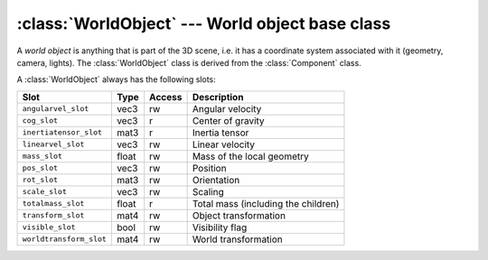 .. % WorldObject


:class:`WorldObject` --- World object base class
================================================

A *world object* is anything that is part of the 3D scene, i.e. it has a
coordinate system associated with it (geometry, camera, lights). The
:class:`WorldObject` class is derived from the :class:`Component` class.

.. class:: WorldObject(name = "object", transform = None, pos = None,  rot = None, scale = None, pivot = None, offsetTransform = None, parent = None, mass = None, material = None, visible = True, auto_insert = True)

   *name* is the name of the object which can be used to identify the object.

   *transform* is the initial transformation that should be applied to the object.
   Alternatively, you can specify the individual components *pos*, *rot* and
   *scale*.

   *pivot* is the pivot point of the object. This is the 4th column of the offset
   transformation. You can also specify the entire offset  transformation using the
   *offsetTransform* argument.

   *parent* is the parent world object and determines at which position in the
   scene graph the new object is added. If *parent* is ``None`` the object will
   become a child of the world root. The *parent* argument is only used if
   *auto_insert* is ``True``.

   *mass* is the mass of this object (this does not include the children objects).

   *material* describes the appearance of the object. It can be either  a single
   :class:`Material` object or a sequence of :class:`Material` objects.

   *visible* is a flag that determines whether the object is visible or not. This
   only affects the geometry of this WorldObject, it is not inherited by children
   objects.

   The object will be inserted into the scene automatically if  *auto_insert* is
   set to ``True``.

A :class:`WorldObject` always has the following slots:

+-------------------------+-------+--------+---------------------------+
| Slot                    | Type  | Access | Description               |
+=========================+=======+========+===========================+
| ``angularvel_slot``     | vec3  | rw     | Angular velocity          |
+-------------------------+-------+--------+---------------------------+
| ``cog_slot``            | vec3  | r      | Center of gravity         |
+-------------------------+-------+--------+---------------------------+
| ``inertiatensor_slot``  | mat3  | r      | Inertia tensor            |
+-------------------------+-------+--------+---------------------------+
| ``linearvel_slot``      | vec3  | rw     | Linear velocity           |
+-------------------------+-------+--------+---------------------------+
| ``mass_slot``           | float | rw     | Mass of the local         |
|                         |       |        | geometry                  |
+-------------------------+-------+--------+---------------------------+
| ``pos_slot``            | vec3  | rw     | Position                  |
+-------------------------+-------+--------+---------------------------+
| ``rot_slot``            | mat3  | rw     | Orientation               |
+-------------------------+-------+--------+---------------------------+
| ``scale_slot``          | vec3  | rw     | Scaling                   |
+-------------------------+-------+--------+---------------------------+
| ``totalmass_slot``      | float | r      | Total mass (including the |
|                         |       |        | children)                 |
+-------------------------+-------+--------+---------------------------+
| ``transform_slot``      | mat4  | rw     | Object transformation     |
+-------------------------+-------+--------+---------------------------+
| ``visible_slot``        | bool  | rw     | Visibility flag           |
+-------------------------+-------+--------+---------------------------+
| ``worldtransform_slot`` | mat4  | rw     | World transformation      |
+-------------------------+-------+--------+---------------------------+


.. attribute:: WorldObject.geom

   This attribute holds the visible geometry which must be derived from
   :class:`GeomObject`. The value can also be ``None`` if there is no visible
   geometry. Geometry objects can be shared between different  world objects. This
   value can be read and written.


.. attribute:: WorldObject.parent

   This attribute contains the parent world object or ``None``. You can  only read
   this attribute.


.. attribute:: WorldObject.transform

   This is the value of the mat4 slot *transform_slot* which contains the object
   transformation T. You can read and write this attribute.


.. attribute:: WorldObject.worldtransform

   This is the value of the mat4 slot *worldtransform_slot* which contains the
   world transformation (which is a concatenation of all local transformations L).
   You can only read this attribute.

   .. note::

      Note that in contrast to the *transform* slot, the *worldtransform* is not
      influenced by the offset transformation.


.. attribute:: WorldObject.pos

   This is the value of the vec3 slot *pos_slot* which contains the  position of
   the object. You can read and write this attribute.


.. attribute:: WorldObject.rot

   This is the value of the mat3 slot *rot_slot* which contains the  orientation of
   the object. You can read and write this attribute.


.. attribute:: WorldObject.scale

   This is the value of the vec3 slot *scale_slot* which contains the  scaling of
   the object. You can read and write this attribute.


.. attribute:: WorldObject.pivot

   This is the pivot point (vec3) of the object. You can read and write this
   attribute. Reading or writing this attribute is equivalent to calling
   :meth:`getOffsetTransform` or :meth:`setOffsetTransform` with a matrix that only
   modifies the 4th column.


.. attribute:: WorldObject.cog

   This is the value of the vec3 slot *cog_slot* which contains the physical center
   of gravity. This value is derived from the center of  gravity provided by the
   geometry object and the cogs and masses of the children objects. This means it
   represents the center of gravity of the  entire hierarchy. The value is given
   with respect to the pivot coordinate system P. You can only read this value.


.. attribute:: WorldObject.inertiatensor

   This is the value of the mat3 slot *inertiatensor_slot* which contains the
   inertia tensor of the entire hierarchy (just like *cog*). You can only read this
   value.


.. attribute:: WorldObject.mass

   This is the value of the double slot *mass_slot* which contains the local mass
   of this object (not including the children). Or in other words, this is the mass
   of the geometry directly set in this object. You can read and write this value.


.. attribute:: WorldObject.totalmass

   This is the value of the double slot *totalmass_slot* which contains the total
   mass of this object and its children. You can only read this value.


.. attribute:: WorldObject.angularvel

   This is the value of the vec3 slot *angular_slot* which contains the  angular
   velocity of the object. The value is not computed but has to be set by anyone
   who knows the angular velocity (such as a dynamics component). You can read and
   write this attribute.


.. attribute:: WorldObject.linearvel

   This is the value of the vec3 slot *linearvel_slot* which contains the  linear
   velocity of the object. The value is not computed but has to be set by anyone
   who knows the linear velocity (such as a dynamics component). You can read and
   write this attribute.

.. % Methods


.. method:: WorldObject.boundingBox()

   Return the local axis aligned bounding box. The bounding box is given with
   respect to the local transformation L (which is not what you get from the
   transform slot of the world object).


.. method:: WorldObject.localTransform()

   Returns the local transformation that has to be used for rendering. The returned
   transformation L is calculated as follows: :math:`L = T\cdot P^{-1}`, where T is
   the current transform (taken from the transform slot) and P is the offset
   transform.


.. method:: WorldObject.getOffsetTransform()

   Return the current offset transformation as a :class:`mat4`. This transformation
   is given relative to the local object transformation.


.. method:: WorldObject.setOffsetTransform(P)

   Set the offset transformation. The transformation has to be given relative to
   the local object transformation. After setting the offset transformation, the
   transform slot will be updated so that  :meth:`localTransform` returns the same
   matrix as before, i.e. the world position/orientation of the object does not
   change.


.. method:: WorldObject.getNumMaterials()

   Return the current size of the material array.


.. method:: WorldObject.setNumMaterials(num)

   Set a new size for the material array.


.. method:: WorldObject.getMaterial(idx=0)

   Get a stored material. The method returns ``None`` if the given index is out of
   range or there is no material stored at that position.


.. method:: WorldObject.setMaterial(mat, idx=0)

   Set a new material. An :exc:`IndexError` exception is thrown if the index is out
   of range.


.. method:: WorldObject.lenChilds()

   Return the number of children objects.


.. method:: WorldObject.iterChilds()

   Return an iterator that iterates over all children objects.


.. method:: WorldObject.hasChild(name)

   Check if a children with a particular name does exist.


.. method:: WorldObject.child(name)

   Return the children with a particluar name. A :exc:`KeyError` exception is
   thrown if there is no children with the specified name.


.. method:: WorldObject.addChild(child)

   Add a new children world object to this object. A :exc:`ValueError` exception is
   thrown if child was already added to another object.  In this case you have to
   remove the object from its previous parent yourself. You also have to make sure
   that the name of *child* is unique among the children of this object, otherwise
   a :exc:`KeyError` exception is thrown.


.. method:: WorldObject.removeChild(child)

   Remove a children world object from this object. *child* can either be the name
   of the children or the object itself. A :exc:`KeyError` exception is thrown if
   child is not a children of this object.


.. method:: WorldObject.makeChildNameUnique(name)

   Modify *name* so that it is unique among the children names. If *name* is
   already the name of a children object, then it is modified by adding/increasing
   a trailing number, otherwise it is returned unchanged.

